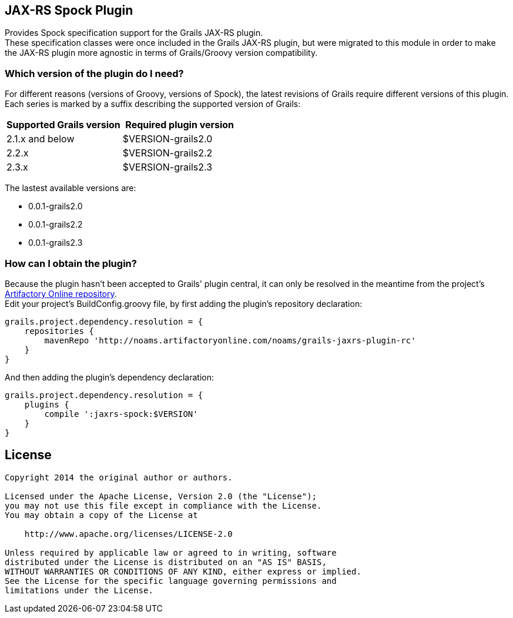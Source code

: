 == JAX-RS Spock Plugin

Provides Spock specification support for the Grails JAX-RS plugin. +
These specification classes were once included in the Grails JAX-RS plugin, but were migrated to this module in order to
make the JAX-RS plugin more agnostic in terms of Grails/Groovy version compatibility.

=== Which version of the plugin do I need?

For different reasons (versions of Groovy, versions of Spock), the latest revisions of Grails require different versions of this plugin. +
Each series is marked by a suffix describing the supported version of Grails: +

[options="header"]
|=======================
|Supported Grails version|Required plugin version
|2.1.x and below |+$VERSION+-grails2.0
|2.2.x |+$VERSION+-grails2.2
|2.3.x |+$VERSION+-grails2.3
|=======================

The lastest available versions are:

* +0.0.1-grails2.0+
* +0.0.1-grails2.2+
* +0.0.1-grails2.3+

=== How can I obtain the plugin?

Because the plugin hasn't been accepted to Grails' plugin central, it can only be resolved in the meantime from the project's http://noams.artifactoryonline.com/noams/simple/grails-elasticsearch-plugin-rc/[Artifactory Online repository]. +
Edit your project's +BuildConfig.groovy+ file, by first adding the plugin's repository declaration:

----
grails.project.dependency.resolution = {
    repositories {
        mavenRepo 'http://noams.artifactoryonline.com/noams/grails-jaxrs-plugin-rc'
    }
}
----

And then adding the plugin's dependency declaration:

----
grails.project.dependency.resolution = {
    plugins {
        compile ':jaxrs-spock:$VERSION'
    }
}
----

== License

----
Copyright 2014 the original author or authors.

Licensed under the Apache License, Version 2.0 (the "License");
you may not use this file except in compliance with the License.
You may obtain a copy of the License at

    http://www.apache.org/licenses/LICENSE-2.0

Unless required by applicable law or agreed to in writing, software
distributed under the License is distributed on an "AS IS" BASIS,
WITHOUT WARRANTIES OR CONDITIONS OF ANY KIND, either express or implied.
See the License for the specific language governing permissions and
limitations under the License.
----
